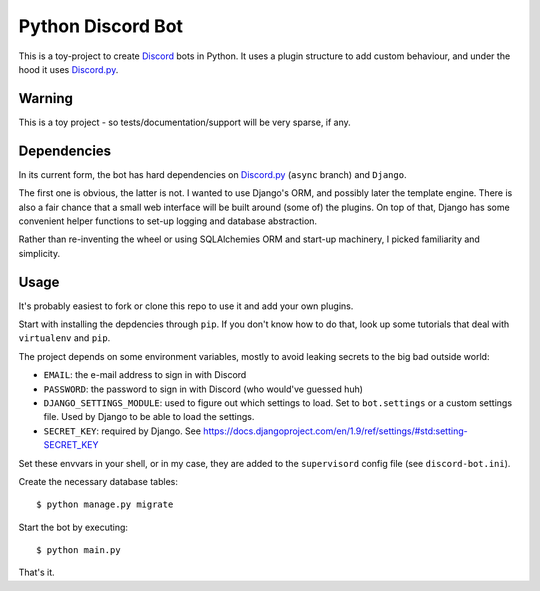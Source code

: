 ==================
Python Discord Bot
==================


This is a toy-project to create Discord_ bots in Python. It uses a plugin
structure to add custom behaviour, and under the hood it uses `Discord.py`_.

.. _Discord: https://discordapp.com/
.. _Discord.py: https://github.com/Rapptz/discord.py


Warning
=======

This is a toy project - so tests/documentation/support will be very sparse, if any.


Dependencies
============
In its current form, the bot has hard dependencies on `Discord.py`_ (``async`` branch) and ``Django``.

The first one is obvious, the latter is not. I wanted to use Django's ORM, and
possibly later the template engine. There is also a fair chance that a small
web interface will be built around (some of) the plugins. On top of that, Django
has some convenient helper functions to set-up logging and database abstraction.

Rather than re-inventing the wheel or using SQLAlchemies ORM and start-up
machinery, I picked familiarity and simplicity.


Usage
=====

It's probably easiest to fork or clone this repo to use it and add your own
plugins.

Start with installing the depdencies through ``pip``. If you don't know how to
do that, look up some tutorials that deal with ``virtualenv`` and ``pip``.

The project depends on some environment variables, mostly to avoid leaking
secrets to the big bad outside world:

* ``EMAIL``: the e-mail address to sign in with Discord
* ``PASSWORD``: the password to sign in with Discord (who would've guessed huh)
* ``DJANGO_SETTINGS_MODULE``: used to figure out which settings to load. Set to
  ``bot.settings`` or a custom settings file. Used by Django to be able to load
  the settings.
* ``SECRET_KEY``: required by Django. See https://docs.djangoproject.com/en/1.9/ref/settings/#std:setting-SECRET_KEY

Set these envvars in your shell, or in my case, they are added to the ``supervisord``
config file (see ``discord-bot.ini``).

Create the necessary database tables::

    $ python manage.py migrate

Start the bot by executing::

    $ python main.py

That's it.
